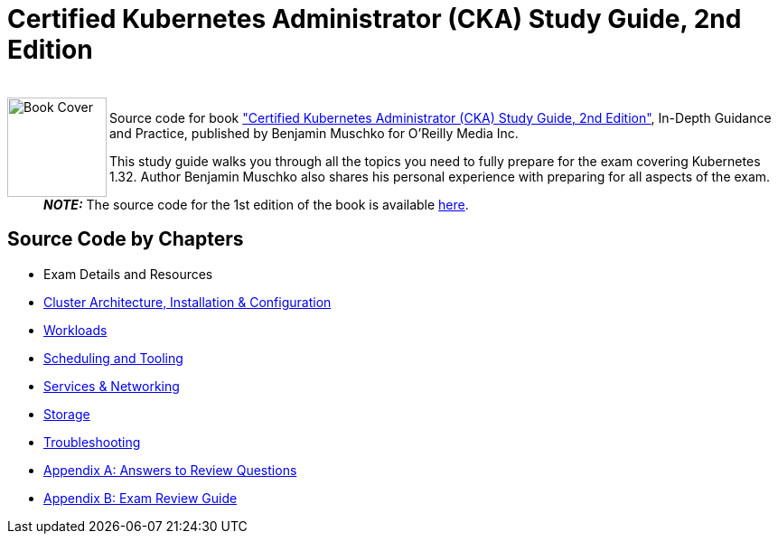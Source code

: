 = Certified Kubernetes Administrator (CKA) Study Guide, 2nd Edition

++++
<br>
<img align="left" role="left" src="https://learning.oreilly.com/library/cover/9781098107215/" width="110" alt="Book Cover" />
++++
Source code for book https://www.oreilly.com/library/view/certified-kubernetes-administrator/9781098107215/["Certified Kubernetes Administrator (CKA) Study Guide, 2nd Edition"], In-Depth Guidance and Practice, published by Benjamin Muschko for O'Reilly Media Inc.

This study guide walks you through all the topics you need to fully prepare for the exam covering Kubernetes 1.32. Author Benjamin Muschko also shares his personal experience with preparing for all aspects of the exam.

> **_NOTE:_** The source code for the 1st edition of the book is available https://github.com/bmuschko/cka-study-guide/tree/1st-edition[here].

== Source Code by Chapters

* Exam Details and Resources
* link:ch02[Cluster Architecture, Installation & Configuration]
* link:ch03[Workloads]
* link:ch04[Scheduling and Tooling]
* link:ch05[Services & Networking]
* link:ch06[Storage]
* link:ch07[Troubleshooting]
* link:app-a[Appendix A: Answers to Review Questions]
* link:app-b/exam-review-guide.adoc[Appendix B: Exam Review Guide]